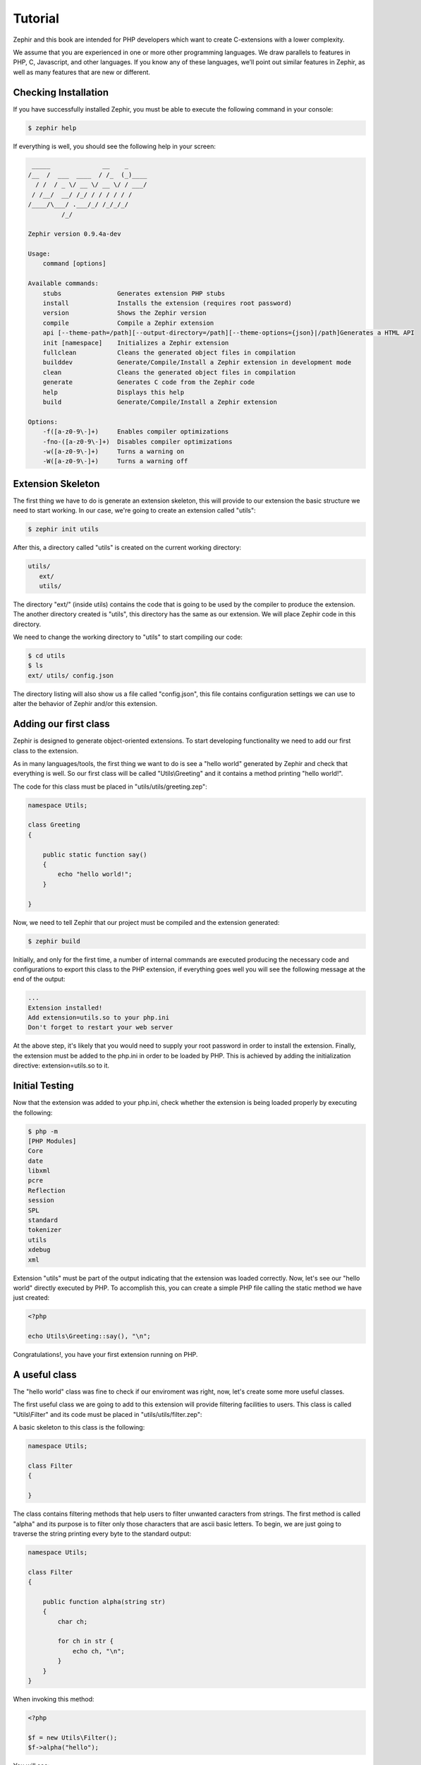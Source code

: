 Tutorial
========
Zephir and this book are intended for PHP developers which want to create C-extensions with a lower
complexity.

We assume that you are experienced in one or more other programming languages. We draw parallels to features
in PHP, C, Javascript, and other languages. If you know any of these languages, we’ll point out
similar features in Zephir, as well as many features that are new or different.

Checking Installation
---------------------
If you have successfully installed Zephir, you must be able to execute the following command in your console:

.. code-block:: bash

    $ zephir help

If everything is well, you should see the following help in your screen:

.. code-block:: bash

     _____              __    _
    /__  /  ___  ____  / /_  (_)____
      / /  / _ \/ __ \/ __ \/ / ___/
     / /__/  __/ /_/ / / / / / /
    /____/\___/ .___/_/ /_/_/_/
             /_/

    Zephir version 0.9.4a-dev

    Usage:
        command [options]

    Available commands:
        stubs               Generates extension PHP stubs
        install             Installs the extension (requires root password)
        version             Shows the Zephir version
        compile             Compile a Zephir extension
        api [--theme-path=/path][--output-directory=/path][--theme-options={json}|/path]Generates a HTML API
        init [namespace]    Initializes a Zephir extension
        fullclean           Cleans the generated object files in compilation
        builddev            Generate/Compile/Install a Zephir extension in development mode
        clean               Cleans the generated object files in compilation
        generate            Generates C code from the Zephir code
        help                Displays this help
        build               Generate/Compile/Install a Zephir extension

    Options:
        -f([a-z0-9\-]+)     Enables compiler optimizations
        -fno-([a-z0-9\-]+)  Disables compiler optimizations
        -w([a-z0-9\-]+)     Turns a warning on
        -W([a-z0-9\-]+)     Turns a warning off

Extension Skeleton
------------------
The first thing we have to do is generate an extension skeleton, this will provide to our extension the basic
structure we need to start working. In our case, we're going to create an extension called "utils":

.. code-block:: bash

    $ zephir init utils

After this, a directory called "utils" is created on the current working directory:

.. code-block:: bash

    utils/
       ext/
       utils/

The directory "ext/" (inside utils) contains the code that is going to be used by the compiler to produce the extension.
The another directory created is "utils", this directory has the same as our extension. We will place Zephir code
in this directory.

We need to change the working directory to "utils" to start compiling our code:

.. code-block:: bash

    $ cd utils
    $ ls
    ext/ utils/ config.json

The directory listing will also show us a file called "config.json", this file contains configuration settings
we can use to alter the behavior of Zephir and/or this extension.

Adding our first class
----------------------
Zephir is designed to generate object-oriented extensions. To start developing functionality we need to add
our first class to the extension.

As in many languages/tools, the first thing we want to do is see a "hello world" generated by Zephir
and check that everything is well. So our first class will be called "Utils\\Greeting" and it contains a method
printing "hello world!".

The code for this class must be placed in "utils/utils/greeting.zep":

.. code-block:: zephir

    namespace Utils;

    class Greeting
    {

        public static function say()
        {
            echo "hello world!";
        }

    }

Now, we need to tell Zephir that our project must be compiled and the extension generated:

.. code-block:: bash

    $ zephir build

Initially, and only for the first time, a number of internal commands are executed producing the necessary code and configurations
to export this class to the PHP extension, if everything goes well you will see the following message at the end
of the output:

.. code-block:: php

    ...
    Extension installed!
    Add extension=utils.so to your php.ini
    Don't forget to restart your web server

At the above step, it's likely that you would need to supply your root password in order to install the extension.
Finally, the extension must be added to the php.ini in order to be loaded by PHP. This is achieved
by adding the initialization directive: extension=utils.so to it.

Initial Testing
---------------
Now that the extension was added to your php.ini, check whether the extension is being loaded properly by executing the following:

.. code-block:: bash

    $ php -m
    [PHP Modules]
    Core
    date
    libxml
    pcre
    Reflection
    session
    SPL
    standard
    tokenizer
    utils
    xdebug
    xml

Extension "utils" must be part of the output indicating that the extension was loaded correctly. Now, let's see our
"hello world" directly executed by PHP. To accomplish this, you can create a simple PHP file calling the static method we have
just created:

.. code-block:: php

    <?php

    echo Utils\Greeting::say(), "\n";

Congratulations!, you have your first extension running on PHP.

A useful class
--------------
The "hello world" class was fine to check if our enviroment was right, now, let's create some more useful classes.

The first useful class we are going to add to this extension will provide filtering facilities to users.
This class is called "Utils\\Filter" and its code must be placed in "utils/utils/filter.zep":

A basic skeleton to this class is the following:

.. code-block:: zephir

    namespace Utils;

    class Filter
    {

    }

The class contains filtering methods that help users to filter unwanted caracters from strings.
The first method is called "alpha" and its purpose is to filter only those characters that are ascii basic letters.
To begin, we are just going to traverse the string printing every byte to the standard output:

.. code-block:: zephir

    namespace Utils;

    class Filter
    {

        public function alpha(string str)
        {
            char ch;

            for ch in str {
                echo ch, "\n";
            }
        }
    }

When invoking this method:

.. code-block:: php

    <?php

    $f = new Utils\Filter();
    $f->alpha("hello");

You will see:

.. code-block:: bash

    h
    e
    l
    l
    o

Checking every character in the string is straightforward, we now just could create another string with the right
filtered characters:

.. code-block:: zephir

    class Filter
    {

        public function alpha(string str) -> string
        {
            char ch; string filtered = "";

            for ch in str {
                if (ch >= 'a' && ch <= 'z') || (ch >= 'A' && ch <= 'Z') {
                    let filtered .= ch;
                }
            }

            return filtered;
        }
    }

The complete method can be tested as before:

.. code-block:: php

    <?php

    $f = new Utils\Filter();
    echo $f->alpha("!he#02l3'121lo."); // prints "hello"

In the following screencast you can watch how to create the extension explained in this tutorial:

.. raw:: html

   <div align="center"><iframe src="//player.vimeo.com/video/84180223" width="500" height="313" frameborder="0" webkitallowfullscreen mozallowfullscreen allowfullscreen></iframe></div>

Conclusion
----------
This is a very simple tutorial and as you can see, it’s easy to start building extensions using Zephir.
We invite you to continue reading the manual so that you can discover additional features offered by Zephir!
